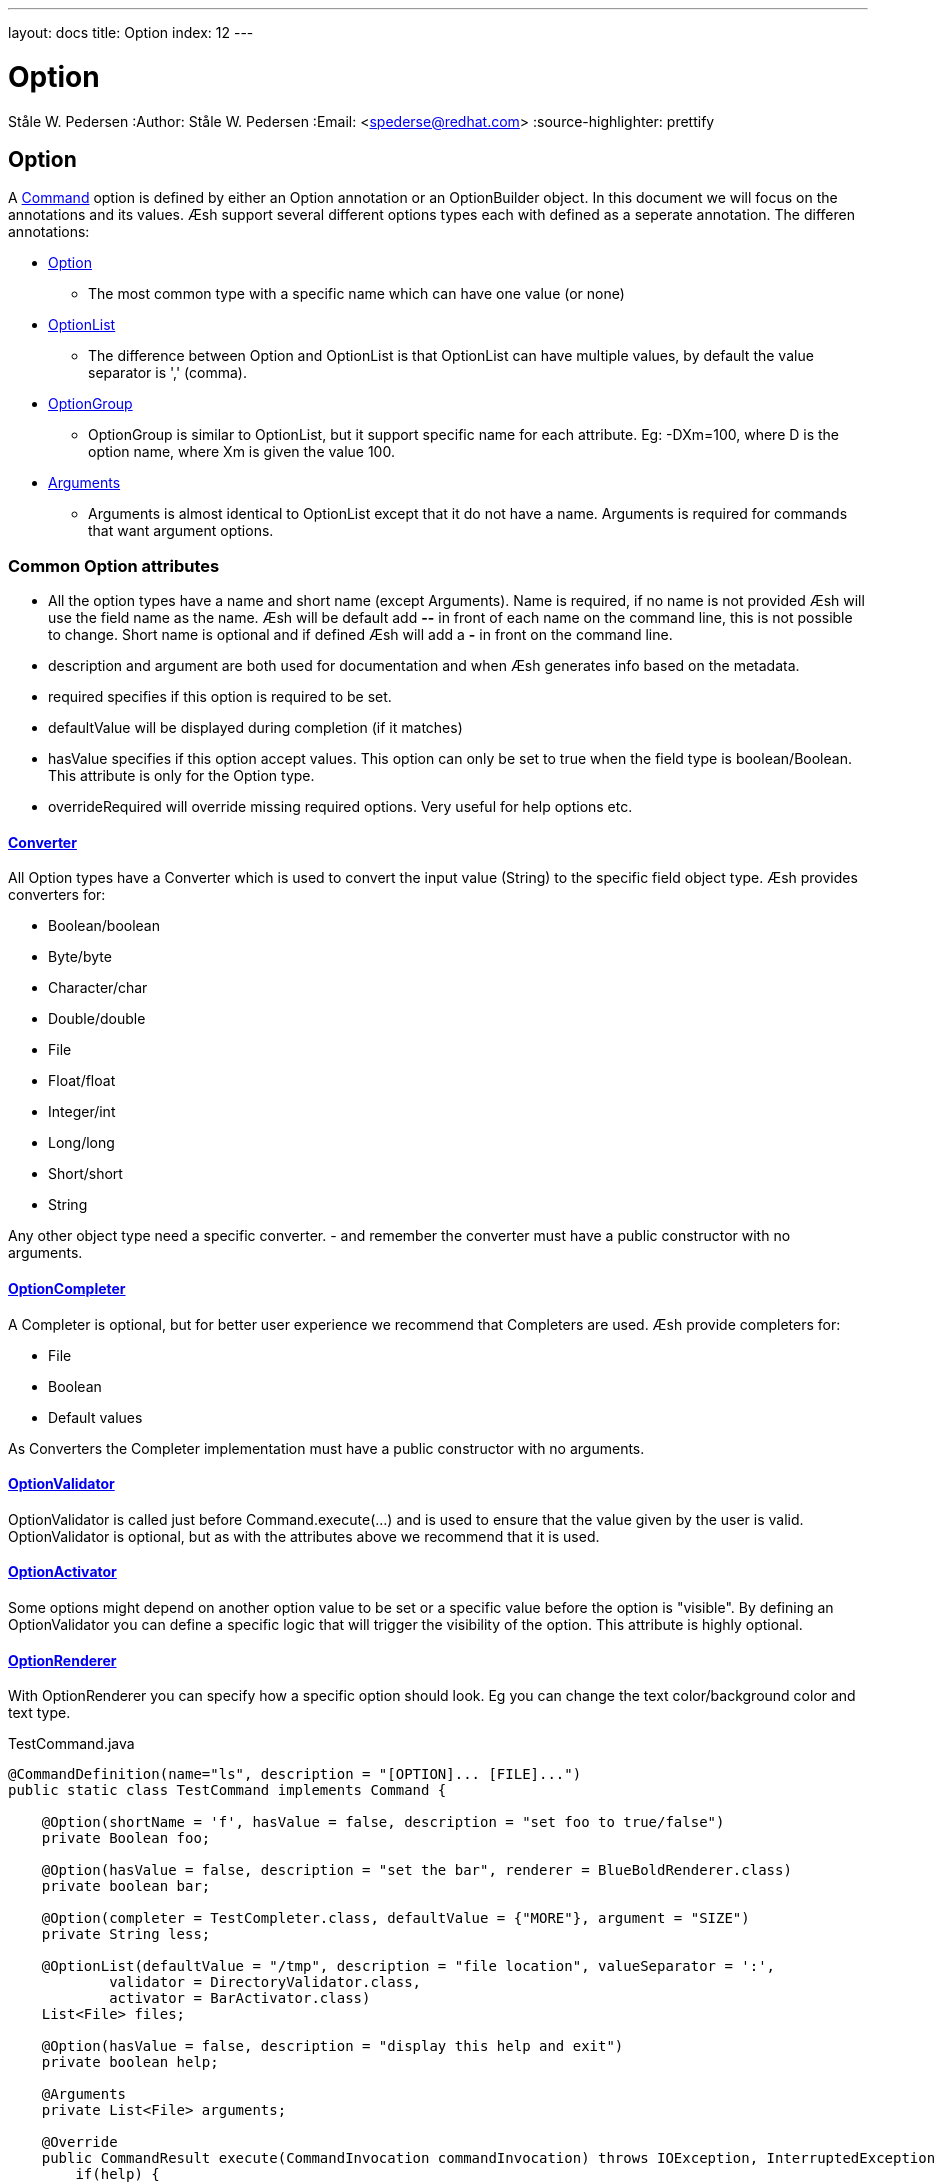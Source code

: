---
layout: docs
title: Option
index: 12
---

Option
=======
Ståle W. Pedersen
:Author:   Ståle W. Pedersen
:Email:    <spederse@redhat.com>
:source-highlighter: prettify

== Option

A link:{base_url}/docs/command/index.html[Command] option is defined by either an Option annotation or an OptionBuilder object.
In this document we will focus on the annotations and its values.
Æsh support several different options types each with defined as a seperate annotation. The differen annotations:

* https://github.com/aeshell/aesh/blob/master/src/main/java/org/jboss/aesh/cl/Option.java[Option]
** The most common type with a specific name which can have one value (or none)
* https://github.com/aeshell/aesh/blob/master/src/main/java/org/jboss/aesh/cl/OptionList.java[OptionList]
** The difference between Option and OptionList is that OptionList can have multiple values, by default the value separator is ',' (comma).
* https://github.com/aeshell/aesh/blob/master/src/main/java/org/jboss/aesh/cl/OptionGroup.java[OptionGroup]
** OptionGroup is similar to OptionList, but it support specific name for each attribute. Eg: -DXm=100, where D is the option name, where Xm is given the value 100.
* https://github.com/aeshell/aesh/blob/master/src/main/java/org/jboss/aesh/cl/Arguments.java[Arguments]
** Arguments is almost identical to OptionList except that it do not have a name. Arguments is required for commands that want argument options.


=== Common Option attributes

* All the option types have a name and short name (except Arguments). Name is required, if no name is not provided Æsh will use the field name as the name. Æsh will be default add *--* in front of each name on the command line, this is not possible to change. Short name is optional and if defined Æsh will add a *-* in front on the command line.
* description and argument are both used for documentation and when Æsh generates info based on the metadata. 
* required specifies if this option is required to be set.
* defaultValue will be displayed during completion (if it matches)
* hasValue specifies if this option accept values. This option can only be set to true when the field type is boolean/Boolean. This attribute is only for the Option type.
* overrideRequired will override missing required options. Very useful for help options etc.

==== https://github.com/aeshell/aesh/blob/master/src/main/java/org/jboss/aesh/cl/converter/CLConverter.java[Converter]

All Option types have a Converter which is used to convert the input value (String) to the specific field object type. Æsh provides converters for:

* Boolean/boolean
* Byte/byte
* Character/char
* Double/double
* File
* Float/float
* Integer/int
* Long/long
* Short/short
* String

Any other object type need a specific converter. - and remember the converter must have a public constructor with no arguments.

==== https://github.com/aeshell/aesh/blob/master/src/main/java/org/jboss/aesh/cl/completer/OptionCompleter.java[OptionCompleter]

A Completer is optional, but for better user experience we recommend that Completers are used. Æsh provide completers for:

* File
* Boolean
* Default values

As Converters the Completer implementation must have a public constructor with no arguments.

==== https://github.com/aeshell/aesh/blob/master/src/main/java/org/jboss/aesh/cl/validator/OptionValidator.java[OptionValidator]

OptionValidator is called just before Command.execute(...) and is used to ensure that the value given by the user is valid. OptionValidator is optional, but as with the attributes above we recommend that it is used.

==== https://github.com/aeshell/aesh/blob/master/src/main/java/org/jboss/aesh/cl/activation/OptionActivator.java[OptionActivator]

Some options might depend on another option value to be set or a specific value before the option is "visible". By defining an OptionValidator you can define a specific logic that will trigger the visibility of the option. This attribute is highly optional.

==== https://github.com/aeshell/aesh/blob/master/src/main/java/org/jboss/aesh/cl/renderer/OptionRenderer.java[OptionRenderer]

With OptionRenderer you can specify how a specific option should look. Eg you can change the text color/background color and text type.



[source,java]
.TestCommand.java
----
@CommandDefinition(name="ls", description = "[OPTION]... [FILE]...")
public static class TestCommand implements Command {

    @Option(shortName = 'f', hasValue = false, description = "set foo to true/false")
    private Boolean foo;

    @Option(hasValue = false, description = "set the bar", renderer = BlueBoldRenderer.class)
    private boolean bar;

    @Option(completer = TestCompleter.class, defaultValue = {"MORE"}, argument = "SIZE")
    private String less;

    @OptionList(defaultValue = "/tmp", description = "file location", valueSeparator = ':',
            validator = DirectoryValidator.class,
            activator = BarActivator.class)
    List<File> files;

    @Option(hasValue = false, description = "display this help and exit")
    private boolean help;

    @Arguments
    private List<File> arguments;

    @Override
    public CommandResult execute(CommandInvocation commandInvocation) throws IOException, InterruptedException {
        if(help) {
            commandInvocation.getShell().out().println(commandInvocation.getHelpInfo("ls"));
        }
        else {
            if(foo)
                commandInvocation.getShell().out().println("you set foo to: " + foo);
            if(bar)
                commandInvocation.getShell().out().println("you set bar to: " + bar);
            if(less != null)
                commandInvocation.getShell().out().println("you set less to: " + less);
            if(files != null)
                commandInvocation.getShell().out().println("you set file to: " + files);

            if(arguments != null) {
                for(File f : arguments)
                    commandInvocation.getShell().out().println(f.toString());
            }
        }
        return CommandResult.SUCCESS;
    }
}

public static class TestCompleter implements OptionCompleter {

    @Override
    public void complete(CompleterData completerData) {
        List<String> completeList = new ArrayList<String>();
        if(completerData.getGivenCompleteValue() == null || 
           completerData.getGivenCompleteValue().length() == 0)
            completeList.add("1");
        else {
            char lastChar = 
                completerData.getGivenCompleteValue().charAt(completerData.getGivenCompleteValue().length()-1);
            if(Character.isDigit(lastChar)) {
                int i = (int) lastChar;
                i++;
                completeList.add(completerData.getGivenCompleteValue()+i);
            }
        }
    }
}

public static class DirectoryValidator implements OptionValidator<File> {
    @Override
    public void validate(File value) throws OptionValidatorException {
        if(!value.isDirectory()) {
            throw new OptionValidatorException("File validation failed, must be a directory.");
        }
    }
}

public static class BarActivator implements OptionActivator {

    @Override
    public boolean isActivated(ProcessedCommand processedCommand) {
        ProcessedOption bar = processedCommand.findLongOption("bar");
        if(bar != null && bar.getValue() != null)
            return true;
        else
            return false;
    }
}

public static class BlueBoldRenderer implements OptionRenderer {

    private static TerminalTextStyle style = new TerminalTextStyle(CharacterType.UNDERLINE);
    private static TerminalColor color = new TerminalColor(42, Color.DEFAULT);

    @Override
    public TerminalColor getColor() {
        return color;
    }

    @Override
    public TerminalTextStyle getTextType() {
        return style;
    }
}
----
